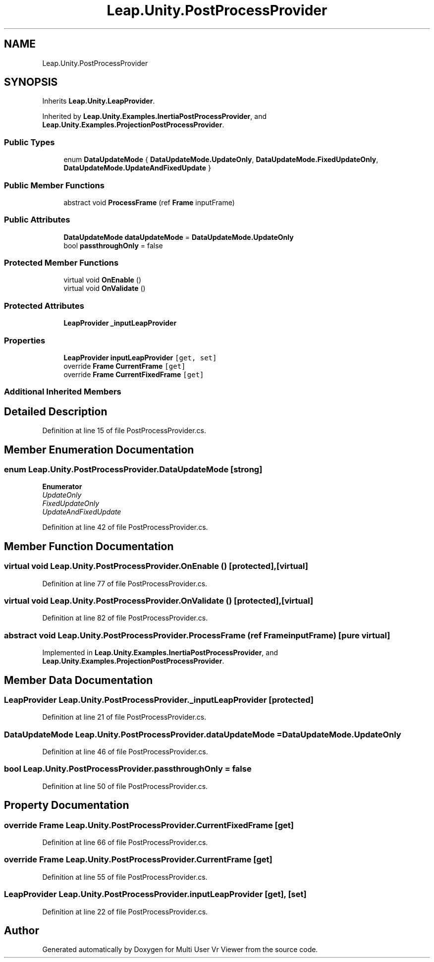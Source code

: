 .TH "Leap.Unity.PostProcessProvider" 3 "Sat Jul 20 2019" "Version https://github.com/Saurabhbagh/Multi-User-VR-Viewer--10th-July/" "Multi User Vr Viewer" \" -*- nroff -*-
.ad l
.nh
.SH NAME
Leap.Unity.PostProcessProvider
.SH SYNOPSIS
.br
.PP
.PP
Inherits \fBLeap\&.Unity\&.LeapProvider\fP\&.
.PP
Inherited by \fBLeap\&.Unity\&.Examples\&.InertiaPostProcessProvider\fP, and \fBLeap\&.Unity\&.Examples\&.ProjectionPostProcessProvider\fP\&.
.SS "Public Types"

.in +1c
.ti -1c
.RI "enum \fBDataUpdateMode\fP { \fBDataUpdateMode\&.UpdateOnly\fP, \fBDataUpdateMode\&.FixedUpdateOnly\fP, \fBDataUpdateMode\&.UpdateAndFixedUpdate\fP }"
.br
.in -1c
.SS "Public Member Functions"

.in +1c
.ti -1c
.RI "abstract void \fBProcessFrame\fP (ref \fBFrame\fP inputFrame)"
.br
.in -1c
.SS "Public Attributes"

.in +1c
.ti -1c
.RI "\fBDataUpdateMode\fP \fBdataUpdateMode\fP = \fBDataUpdateMode\&.UpdateOnly\fP"
.br
.ti -1c
.RI "bool \fBpassthroughOnly\fP = false"
.br
.in -1c
.SS "Protected Member Functions"

.in +1c
.ti -1c
.RI "virtual void \fBOnEnable\fP ()"
.br
.ti -1c
.RI "virtual void \fBOnValidate\fP ()"
.br
.in -1c
.SS "Protected Attributes"

.in +1c
.ti -1c
.RI "\fBLeapProvider\fP \fB_inputLeapProvider\fP"
.br
.in -1c
.SS "Properties"

.in +1c
.ti -1c
.RI "\fBLeapProvider\fP \fBinputLeapProvider\fP\fC [get, set]\fP"
.br
.ti -1c
.RI "override \fBFrame\fP \fBCurrentFrame\fP\fC [get]\fP"
.br
.ti -1c
.RI "override \fBFrame\fP \fBCurrentFixedFrame\fP\fC [get]\fP"
.br
.in -1c
.SS "Additional Inherited Members"
.SH "Detailed Description"
.PP 
Definition at line 15 of file PostProcessProvider\&.cs\&.
.SH "Member Enumeration Documentation"
.PP 
.SS "enum \fBLeap\&.Unity\&.PostProcessProvider\&.DataUpdateMode\fP\fC [strong]\fP"

.PP
\fBEnumerator\fP
.in +1c
.TP
\fB\fIUpdateOnly \fP\fP
.TP
\fB\fIFixedUpdateOnly \fP\fP
.TP
\fB\fIUpdateAndFixedUpdate \fP\fP
.PP
Definition at line 42 of file PostProcessProvider\&.cs\&.
.SH "Member Function Documentation"
.PP 
.SS "virtual void Leap\&.Unity\&.PostProcessProvider\&.OnEnable ()\fC [protected]\fP, \fC [virtual]\fP"

.PP
Definition at line 77 of file PostProcessProvider\&.cs\&.
.SS "virtual void Leap\&.Unity\&.PostProcessProvider\&.OnValidate ()\fC [protected]\fP, \fC [virtual]\fP"

.PP
Definition at line 82 of file PostProcessProvider\&.cs\&.
.SS "abstract void Leap\&.Unity\&.PostProcessProvider\&.ProcessFrame (ref \fBFrame\fP inputFrame)\fC [pure virtual]\fP"

.PP
Implemented in \fBLeap\&.Unity\&.Examples\&.InertiaPostProcessProvider\fP, and \fBLeap\&.Unity\&.Examples\&.ProjectionPostProcessProvider\fP\&.
.SH "Member Data Documentation"
.PP 
.SS "\fBLeapProvider\fP Leap\&.Unity\&.PostProcessProvider\&._inputLeapProvider\fC [protected]\fP"

.PP
Definition at line 21 of file PostProcessProvider\&.cs\&.
.SS "\fBDataUpdateMode\fP Leap\&.Unity\&.PostProcessProvider\&.dataUpdateMode = \fBDataUpdateMode\&.UpdateOnly\fP"

.PP
Definition at line 46 of file PostProcessProvider\&.cs\&.
.SS "bool Leap\&.Unity\&.PostProcessProvider\&.passthroughOnly = false"

.PP
Definition at line 50 of file PostProcessProvider\&.cs\&.
.SH "Property Documentation"
.PP 
.SS "override \fBFrame\fP Leap\&.Unity\&.PostProcessProvider\&.CurrentFixedFrame\fC [get]\fP"

.PP
Definition at line 66 of file PostProcessProvider\&.cs\&.
.SS "override \fBFrame\fP Leap\&.Unity\&.PostProcessProvider\&.CurrentFrame\fC [get]\fP"

.PP
Definition at line 55 of file PostProcessProvider\&.cs\&.
.SS "\fBLeapProvider\fP Leap\&.Unity\&.PostProcessProvider\&.inputLeapProvider\fC [get]\fP, \fC [set]\fP"

.PP
Definition at line 22 of file PostProcessProvider\&.cs\&.

.SH "Author"
.PP 
Generated automatically by Doxygen for Multi User Vr Viewer from the source code\&.
